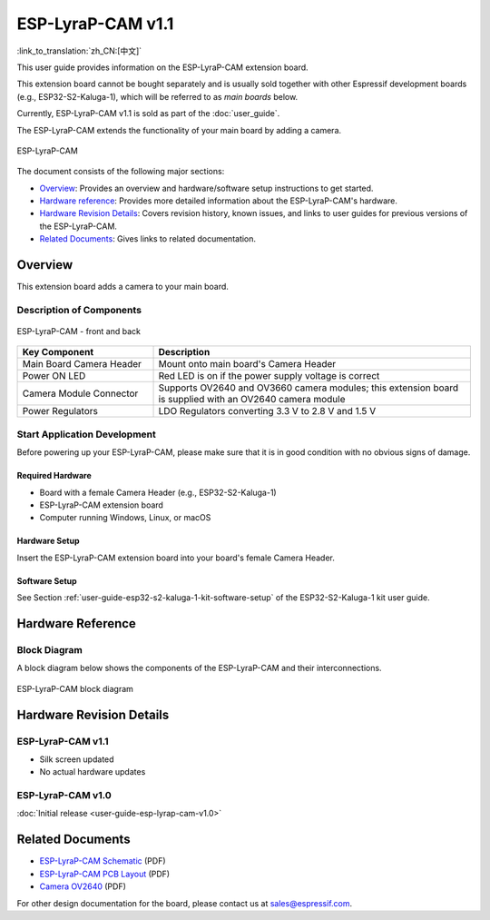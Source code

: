 ==================
ESP-LyraP-CAM v1.1
==================

:link_to_translation:`zh_CN:[中文]`

This user guide provides information on the ESP-LyraP-CAM extension board.

This extension board cannot be bought separately and is usually sold together with other Espressif development boards (e.g., ESP32-S2-Kaluga-1), which will be referred to as *main boards* below.

Currently, ESP-LyraP-CAM v1.1 is sold as part of the :doc:`user_guide`.

The ESP-LyraP-CAM extends the functionality of your main board by adding a camera.

.. Image of v1.0 is used as there are no visual changes

.. figure:: https://dl.espressif.com/dl/schematics/pictures/esp-lyrap-cam-v1.0-3d.png
    :align: center
    :alt: ESP-LyraP-CAM
    :figclass: align-center

    ESP-LyraP-CAM

The document consists of the following major sections:

- `Overview`_: Provides an overview and hardware/software setup instructions to get started.
- `Hardware reference`_: Provides more detailed information about the ESP-LyraP-CAM's hardware.
- `Hardware Revision Details`_: Covers revision history, known issues, and links to user guides for previous versions of the ESP-LyraP-CAM.
- `Related Documents`_: Gives links to related documentation.


Overview
========

This extension board adds a camera to your main board.


Description of Components
-------------------------

.. figure:: https://dl.espressif.com/dl/schematics/pictures/esp-lyrap-cam-v1.1-layout-front.png
    :align: center
    :alt: ESP-LyraP-CAM - front and back
    :figclass: align-center

    ESP-LyraP-CAM - front and back

.. list-table::
   :widths: 30 70
   :header-rows: 1

   * - Key Component
     - Description
   * - Main Board Camera Header
     - Mount onto main board's Camera Header
   * - Power ON LED
     - Red LED is on if the power supply voltage is correct
   * - Camera Module Connector
     - Supports OV2640 and OV3660 camera modules; this extension board is supplied with an OV2640 camera module
   * - Power Regulators
     - LDO Regulators converting 3.3 V to 2.8 V and 1.5 V


Start Application Development
-----------------------------

Before powering up your ESP-LyraP-CAM, please make sure that it is in good condition with no obvious signs of damage.


Required Hardware
^^^^^^^^^^^^^^^^^

- Board with a female Camera Header (e.g., ESP32-S2-Kaluga-1)
- ESP-LyraP-CAM extension board
- Computer running Windows, Linux, or macOS


Hardware Setup
^^^^^^^^^^^^^^

Insert the ESP-LyraP-CAM extension board into your board's female Camera Header.


Software Setup
^^^^^^^^^^^^^^

See Section :ref:`user-guide-esp32-s2-kaluga-1-kit-software-setup` of the ESP32-S2-Kaluga-1 kit user guide.


Hardware Reference
==================

Block Diagram
-------------

A block diagram below shows the components of the ESP-LyraP-CAM and their interconnections.

.. Image of v1.0 is used as there are no visual changes

.. figure:: https://dl.espressif.com/dl/schematics/pictures/esp-lyrap-cam-v1.0-block-diagram.png
    :align: center
    :alt: ESP-LyraP-CAM block diagram
    :figclass: align-center

    ESP-LyraP-CAM block diagram


Hardware Revision Details
=========================

ESP-LyraP-CAM v1.1
------------------

* Silk screen updated
* No actual hardware updates


ESP-LyraP-CAM v1.0
------------------

:doc:`Initial release <user-guide-esp-lyrap-cam-v1.0>`


Related Documents
=================

.. only:: latex

   Please download the following documents from `the HTML version of esp-dev-kits Documentation <https://docs.espressif.com/projects/esp-dev-kits/en/latest/{IDF_TARGET_PATH_NAME}/index.html>`_.

- `ESP-LyraP-CAM Schematic <https://dl.espressif.com/dl/schematics/ESP-LyraP-CAM_V1.1_SCH_20200511A.pdf>`_ (PDF)
- `ESP-LyraP-CAM PCB Layout <https://dl.espressif.com/dl/schematics/ESP-LyraP-CAM_V1.1_PCB_20200511AA.pdf>`_ (PDF)
- `Camera OV2640`_ (PDF)

For other design documentation for the board, please contact us at sales@espressif.com.

.. _Camera OV2640: ../../_static/esp32-s2-kaluga-1/datasheet/Camera_OV2640.pdf
